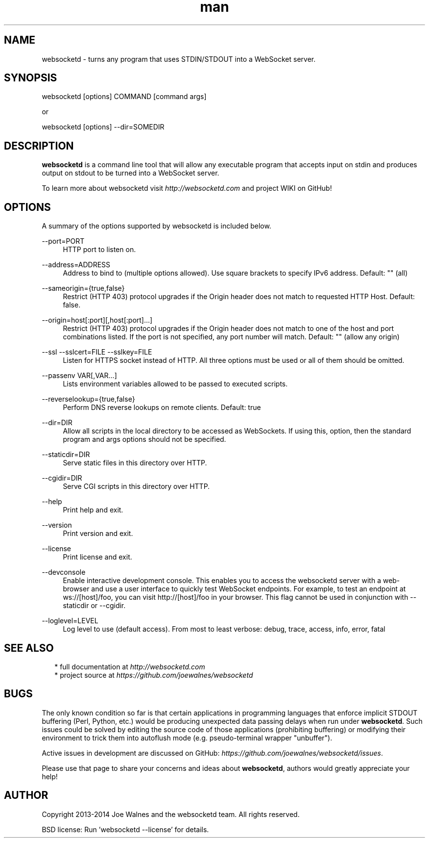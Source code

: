 .\" Manpage for websocketd.
.\" Contact abc@alexsergeyev.com to correct errors or typos.
.TH man 8 "28 Sep 2014" "0.0" "websocketd man page"
.SH NAME
websocketd \- turns any program that uses STDIN/STDOUT into a WebSocket server.
.SH SYNOPSIS
websocketd [options] COMMAND [command args]

or

websocketd [options] --dir=SOMEDIR
.SH DESCRIPTION
\fBwebsocketd\fR is a command line tool that will allow any executable program
that accepts input on stdin and produces output on stdout to be turned into
a WebSocket server.

To learn more about websocketd visit \fIhttp://websocketd.com\fR and project WIKI
on GitHub!
.SH OPTIONS
A summary of the options supported by websocketd is included below.
.PP
\-\-port=PORT
.RS 4
HTTP port to listen on.
.RE
.PP
\-\-address=ADDRESS
.RS 4
Address to bind to (multiple options allowed). Use square brackets to specify IPv6 address. Default: "" (all)
.RE
.PP
\-\-sameorigin={true,false}
.RS 4
Restrict (HTTP 403) protocol upgrades if the Origin header does not match to requested HTTP Host. Default: false.
.RE
.PP
--origin=host[:port][,host[:port]...]
.RS 4
Restrict (HTTP 403) protocol upgrades if the Origin header does not match to one of the host and port combinations listed. If the port is not specified, any port number will match.  Default: "" (allow any origin)
.RE
.PP
\-\-ssl \-\-sslcert=FILE \-\-sslkey=FILE
.RS 4
Listen for HTTPS socket instead of HTTP. All three options must be used or all of them should be omitted.
.RE
.PP
\-\-passenv VAR[,VAR...]
.RS 4
Lists environment variables allowed to be passed to executed scripts.
.RE
.PP
\-\-reverselookup={true,false}
.RS 4
Perform DNS reverse lookups on remote clients. Default: true
.RE
.PP
\-\-dir=DIR
.RS 4
Allow all scripts in the local directory to be accessed as WebSockets. If using this, option, then the standard program and args options should not be specified.
.RE
.PP
\-\-staticdir=DIR
.RS 4
Serve static files in this directory over HTTP.
.RE
.PP
\-\-cgidir=DIR
.RS 4
Serve CGI scripts in this directory over HTTP.
.RE
.PP
\-\-help
.RS 4
Print help and exit.
.RE
.PP
\-\-version
.RS 4
Print version and exit.
.RE
.PP
\-\-license
.RS 4
Print license and exit.
.RE
.PP
\-\-devconsole
.RS 4
Enable interactive development console. This enables you to access the websocketd server with a web-browser and use a user interface to quickly test WebSocket endpoints. For example, to test an endpoint at ws://[host]/foo, you can visit http://[host]/foo in your browser. This flag cannot be used in conjunction with \-\-staticdir or \-\-cgidir.
.RE
.PP
\-\-loglevel=LEVEL
.RS 4
Log level to use (default access). From most to least verbose: debug, trace, access, info, error, fatal
.RE
.SH SEE ALSO
.RS 2
* full documentation at \fIhttp://websocketd.com\fR
.RE
.RS 2
* project source at \fIhttps://github.com/joewalnes/websocketd\fR
.RE
.SH BUGS
The only known condition so far is that certain applications in programming languages that enforce implicit STDOUT buffering (Perl, Python, etc.) would be producing unexpected data passing
delays when run under \fBwebsocketd\fR. Such issues could be solved by editing the source code of those applications (prohibiting buffering) or modifying their environment to trick them
into autoflush mode (e.g. pseudo-terminal wrapper "unbuffer").

Active issues in development are discussed on GitHub: \fIhttps://github.com/joewalnes/websocketd/issues\fR.

Please use that page to share your concerns and ideas about \fBwebsocketd\fR, authors would greatly appreciate your help!
.SH AUTHOR
Copyright 2013-2014 Joe Walnes and the websocketd team. All rights reserved.

BSD license: Run 'websocketd \-\-license' for details.
